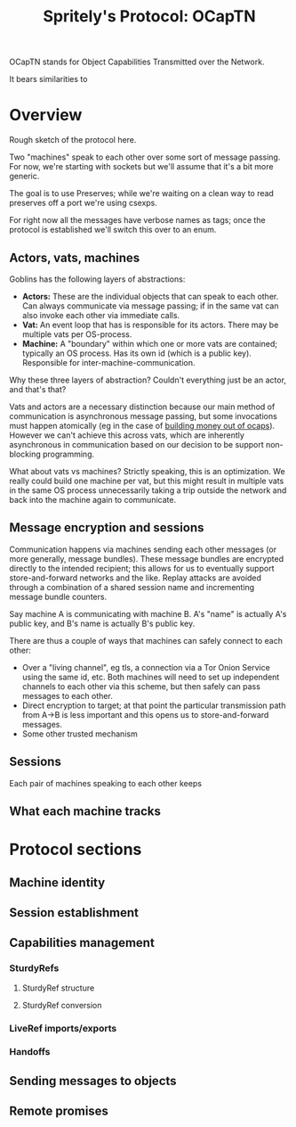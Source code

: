 #+TITLE: Spritely's Protocol: OCapTN

OCapTN stands for Object Capabilities Transmitted over the Network.

It bears similarities to 

* Overview

Rough sketch of the protocol here.

Two "machines" speak to each other over some sort of message passing.
For now, we're starting with sockets but we'll assume that it's a bit
more generic.

The goal is to use Preserves; while we're waiting on a clean way to
read preserves off a port we're using csexps.

For right now all the messages have verbose names as tags; once the
protocol is established we'll switch this over to an enum.

** Actors, vats, machines

Goblins has the following layers of abstractions:

 - *Actors:* These are the individual objects that can speak to each
   other.  Can always communicate via message passing; if in the same
   vat can also invoke each other via immediate calls.
 - *Vat:* An event loop that has is responsible for its actors.
   There may be multiple vats per OS-process.
 - *Machine:* A "boundary" within which one or more vats are
   contained; typically an OS process.  Has its own id (which is a
   public key).  Responsible for inter-machine-communication.

Why these three layers of abstraction?  Couldn't everything just be an
actor, and that's that?

Vats and actors are a necessary distinction because our main method of
communication is asynchronous message passing, but some invocations
must happen atomically (eg in the case of [[http://erights.org/elib/capability/ode/index.html][building money out of ocaps]]).
However we can't achieve this across vats, which are inherently
asynchronous in communication based on our decision to be support
non-blocking programming.

What about vats vs machines?  Strictly speaking, this is an
optimization.  We really could build one machine per vat, but this
might result in multiple vats in the same OS process unnecessarily
taking a trip outside the network and back into the machine again to
communicate.


** Message encryption and sessions

Communication happens via machines sending each other messages
(or more generally, message bundles).
These message bundles are encrypted directly to the intended
recipient; this allows for us to eventually support store-and-forward
networks and the like.
Replay attacks are avoided through a combination of a shared session
name and incrementing message bundle counters.

Say machine A is communicating with machine B.
A's "name" is actually A's public key, and B's name is actually B's
public key.

There are thus a couple of ways that machines can safely connect to each other:

 - Over a "living channel", eg tls, a connection via a Tor Onion Service
   using the same id, etc.
   Both machines will need to set up independent channels to each other
   via this scheme, but then safely can pass messages to each other.
 - Direct encryption to target; at that point the particular transmission
   path from A->B is less important and this opens us to store-and-forward
   messages.
 - Some other trusted mechanism

# If this is over a channel in which we explicitly know the recipient can
# only be B, there's no need for an envelope:

# #+BEGIN_SRC preserves
#   @"Inter-machine-envelope."
#   #base64{encrypted-data-here}
# #+END_SRC

# Otherwise, if forwarding along, we'll want to include the address:

# #+BEGIN_SRC preserves
#   @"Inter-machine-envelope for a specific recipient."
#   <ime #base64{key/id-of-recipient-here}
#        @"Id / public key of the sending machine"
#        #base64{from-id}
#        @"The encrypted payload"
#        #base64{encrypted-data-here}
#        @"The signature from from-id"
#        #base64{signature-here}>
# #+END_SRC

# *TODO:* Putting the from-id on the outside of the envelope lets us
# know who is talking to whom.  That might not be good.  We could
# instead put this inside the encrypted body but it's maybe slightly
# more overhead...

# At this point, we know that this is legitimately a message from A->B.

# Once B has received the IME envelope, B can decrypt the internal message
# bundle.
# This looks like so:

# #+BEGIN_SRC preserves
#   <bundle <session-ctr @"Session id for this machine <-> machine"
#                        #base64{session-id}
#                        @"Message counter within this session, eg 42 here"
#                        42>
#           @"Now the actual list of messages to be processed..."
#           [msg1, msg2, msg3, ...]>>
# #+END_SRC

# This does 

** Sessions

Each pair of machines speaking to each other keeps

** What each machine tracks

* Protocol sections
** Machine identity

** Session establishment

** Capabilities management

*** SturdyRefs

**** SturdyRef structure

**** SturdyRef conversion

*** LiveRef imports/exports

*** Handoffs

** Sending messages to objects

** Remote promises
